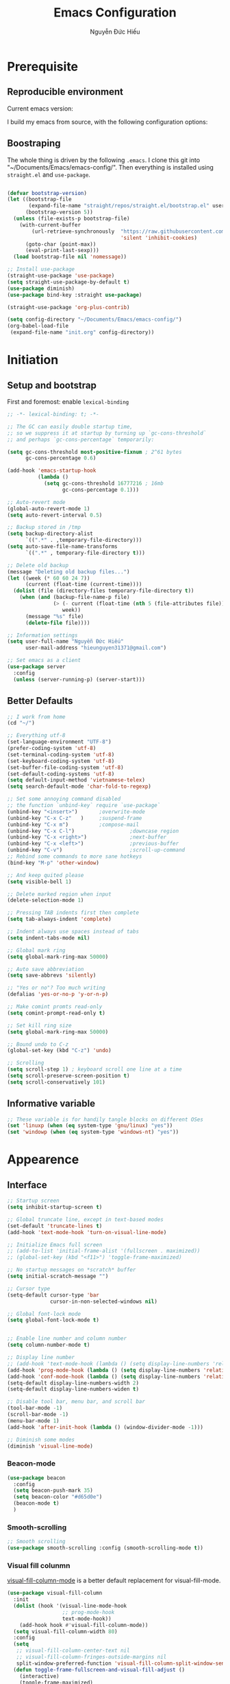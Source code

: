 #+title: Emacs Configuration
#+author: Nguyễn Đức Hiếu
#+startup: content
#+options: num:3 ^:nil toc:nil
#+latex_class: koma-article
#+latex_class_options: [a4paper, 11pt] 
#+latex_header: \usepackage[utf8]{vietnam}

* Prerequisite
** Reproducible environment

Current emacs version:

#+begin_src emacs-lisp :exports output :tangle no
  (emacs-version)
#+end_src

#+results:
: GNU Emacs 27.0.90 (build 1, x86_64-pc-linux-gnu, GTK+ Version 2.24.32)
:  of 2020-05-19

I build my emacs from source, with the following configuration options:

#+begin_src emacs-lisp :exports output :tangle no
  system-configuration-options
#+end_src

#+results:
: --with-modules --with-json --with-mailutils

** Boostraping
The whole thing is driven by the following =.emacs=. I clone this git into "~/Documents/Emacs/emacs-config/". Then everything is installed using =straight.el= and =use-package=.
 
#+begin_src emacs-lisp :tangle no

  (defvar bootstrap-version)
  (let ((bootstrap-file
         (expand-file-name "straight/repos/straight.el/bootstrap.el" user-emacs-directory))
        (bootstrap-version 5))
    (unless (file-exists-p bootstrap-file)
      (with-current-buffer
          (url-retrieve-synchronously  "https://raw.githubusercontent.com/raxod502/straight.el/develop/install.el"
                                       'silent 'inhibit-cookies)
        (goto-char (point-max))
        (eval-print-last-sexp)))
    (load bootstrap-file nil 'nomessage))

  ;; Install use-package
  (straight-use-package 'use-package)
  (setq straight-use-package-by-default t)
  (use-package diminish)
  (use-package bind-key :straight use-package) 

  (straight-use-package 'org-plus-contrib)

  (setq config-directory "~/Documents/Emacs/emacs-config/")
  (org-babel-load-file
   (expand-file-name "init.org" config-directory))		   

#+end_src

* Initiation

** Setup and bootstrap
First and foremost: enable =lexical-binding=
#+begin_src emacs-lisp
  ;; -*- lexical-binding: t; -*-
#+end_src

#+begin_src emacs-lisp
  ;; The GC can easily double startup time,
  ;; so we suppress it at startup by turning up `gc-cons-threshold`
  ;; and perhaps `gc-cons-percentage` temporarily:

  (setq gc-cons-threshold most-positive-fixnum ; 2^61 bytes
        gc-cons-percentage 0.6)

  (add-hook 'emacs-startup-hook
            (lambda ()
              (setq gc-cons-threshold 16777216 ; 16mb
                    gc-cons-percentage 0.1)))

  ;; Auto-revert mode
  (global-auto-revert-mode 1)
  (setq auto-revert-interval 0.5)

  ;; Backup stored in /tmp
  (setq backup-directory-alist
        `((".*" . ,temporary-file-directory)))
  (setq auto-save-file-name-transforms
        `((".*" , temporary-file-directory t)))

  ;; Delete old backup
  (message "Deleting old backup files...")
  (let ((week (* 60 60 24 7))
        (current (float-time (current-time))))
    (dolist (file (directory-files temporary-file-directory t))
      (when (and (backup-file-name-p file)
                 (> (- current (float-time (nth 5 (file-attributes file))))
                    week))
        (message "%s" file)
        (delete-file file))))

  ;; Information settings
  (setq user-full-name "Nguyễn Đức Hiếu"
        user-mail-address "hieunguyen31371@gmail.com")

  ;; Set emacs as a client
  (use-package server
    :config
    (unless (server-running-p) (server-start)))
#+end_src

** Better Defaults

#+begin_src emacs-lisp
  ;; I work from home
  (cd "~/")

  ;; Everything utf-8
  (set-language-environment "UTF-8")
  (prefer-coding-system 'utf-8)
  (set-terminal-coding-system 'utf-8)
  (set-keyboard-coding-system 'utf-8)
  (set-buffer-file-coding-system 'utf-8)
  (set-default-coding-systems 'utf-8)
  (setq default-input-method 'vietnamese-telex)
  (setq search-default-mode 'char-fold-to-regexp)

  ;; Set some annoying command disabled
  ;; the function `unbind-key` require `use-package`
  (unbind-key "<insert>") 		;overwrite-mode
  (unbind-key "C-x C-z"   )		;suspend-frame
  (unbind-key "C-x m")			;compose-mail
  (unbind-key "C-x C-l")                  ;downcase region
  (unbind-key "C-x <right>")              ;next-buffer
  (unbind-key "C-x <left>")               ;previous-buffer
  (unbind-key "C-v")                      ;scroll-up-command
  ;; Rebind some commands to more sane hotkeys
  (bind-key "M-p" 'other-window)

  ;; And keep quited please
  (setq visible-bell 1)

  ;; Delete marked region when input
  (delete-selection-mode 1)

  ;; Pressing TAB indents first then complete
  (setq tab-always-indent 'complete)

  ;; Indent always use spaces instead of tabs
  (setq indent-tabs-mode nil)

  ;; Global mark ring
  (setq global-mark-ring-max 50000)

  ;; Auto save abbreviation
  (setq save-abbrevs 'silently)

  ;; "Yes or no"? Too much writing
  (defalias 'yes-or-no-p 'y-or-n-p)

  ;; Make comint promts read-only
  (setq comint-prompt-read-only t)

  ;; Set kill ring size
  (setq global-mark-ring-max 50000)

  ;; Bound undo to C-z
  (global-set-key (kbd "C-z") 'undo)

  ;; Scrolling
  (setq scroll-step 1) ; keyboard scroll one line at a time
  (setq scroll-preserve-screen-position t)
  (setq scroll-conservatively 101)

#+end_src

** Informative variable

#+begin_src emacs-lisp
  ;; These variable is for handily tangle blocks on different OSes
  (set 'linuxp (when (eq system-type 'gnu/linux) "yes"))
  (set 'windowp (when (eq system-type 'windows-nt) "yes"))
#+end_src
* Appearence
** Interface

#+begin_src emacs-lisp
  ;; Startup screen
  (setq inhibit-startup-screen t)

  ;; Global truncate line, except in text-based modes
  (set-default 'truncate-lines t)
  (add-hook 'text-mode-hook 'turn-on-visual-line-mode)

  ;; Initialize Emacs full screen 
  ;; (add-to-list 'initial-frame-alist '(fullscreen . maximized))
  ;; (global-set-key (kbd "<f11>") 'toggle-frame-maximized)

  ;; No startup messages on *scratch* buffer
  (setq initial-scratch-message "")

  ;; Cursor type
  (setq-default cursor-type 'bar
                cursor-in-non-selected-windows nil)

  ;; Global font-lock mode
  (setq global-font-lock-mode t)


  ;; Enable line number and column number
  (setq column-number-mode t)

  ;; Display line number
  ;; (add-hook 'text-mode-hook (lambda () (setq display-line-numbers 'relative)))
  (add-hook 'prog-mode-hook (lambda () (setq display-line-numbers 'relative)))
  (add-hook 'conf-mode-hook (lambda () (setq display-line-numbers 'relative)))
  (setq-default display-line-numbers-width 2)
  (setq-default display-line-numbers-widen t)

  ;; Disable tool bar, menu bar, and scroll bar
  (tool-bar-mode -1)
  (scroll-bar-mode -1)
  (menu-bar-mode 1)
  (add-hook 'after-init-hook (lambda () (window-divider-mode -1)))

  ;; Diminish some modes
  (diminish 'visual-line-mode)
#+end_src

*** Beacon-mode

#+begin_src emacs-lisp
  (use-package beacon
    :config
    (setq beacon-push-mark 35)
    (setq beacon-color "#d65d0e")
    (beacon-mode t)
    )
#+end_src

*** Smooth-scrolling

#+begin_src emacs-lisp :tangle no
  ;; Smooth scrolling
  (use-package smooth-scrolling :config (smooth-scrolling-mode t))
#+end_src

*** Visual fill colunmn
    
[[https://github.com/joostkremers/visual-fill-column][visual-fill-column-mode]] is a better default replacement for visual-fill-mode.

#+begin_src emacs-lisp
  (use-package visual-fill-column
    :init
    (dolist (hook '(visual-line-mode-hook
                    ;; prog-mode-hook
                    text-mode-hook))
      (add-hook hook #'visual-fill-column-mode))
    (setq visual-fill-column-width 80)
    :config
    (setq
     ;; visual-fill-column-center-text nil
     ;; visual-fill-column-fringes-outside-margins nil
     split-window-preferred-function 'visual-fill-column-split-window-sensibly)
    (defun toggle-frame-fullscreen-and-visual-fill-adjust ()
      (interactive)
      (toggle-frame-maximized)
      (run-with-timer 0.1 nil 'visual-fill-column--adjust-window))
    :bind
    ("<f11>" . toggle-frame-fullscreen-and-visual-fill-adjust))
#+end_src

** Aesthetics
*** Faces
#+begin_src emacs-lisp
  ;; Default font
  (when (member "Iosevka" (font-family-list))
    (set-frame-font "Iosevka 11" nil t))
  (when (member "Source Han Sans" (font-family-list))
    (set-fontset-font t 'han (font-spec :name "Source Han Sans")))

  (set-face-attribute 'variable-pitch nil
                      :font "Iosevka Aile")
  (set-face-attribute 'fixed-pitch nil
                      :font "Iosevka")

  (use-package gruvbox-theme
    :config
    (load-theme 'gruvbox-dark-medium t)
    (set-face-attribute 'secondary-selection nil
                        :weight 'bold :background "#1d2021"))

  (use-package rainbow-delimiters
    :config
    (add-hook 'prog-mode-hook 'rainbow-delimiters-mode))
#+end_src

*** Mode-line

#+begin_src emacs-lisp
  (use-package spaceline-config
    :straight (spaceline :host github :repo "TheBB/spaceline" :branch "master")
    :config
    (setq spaceline-workspace-numbers-unicode t)
    (spaceline-toggle-minor-modes-off)
    (spaceline-toggle-column-on)  
    (spaceline-emacs-theme)
    (spaceline-helm-mode 1))
#+end_src

* Hydra and self-defined commands
** My commands
#+begin_src emacs-lisp
  ;; Rename file and buffer
  ;; source: http://steve.yegge.googlepages.com/my-dot-emacs-file
  (defun hieu/rename-file-and-buffer (new-name)
    "Renames both current buffer and file it's visiting to NEW-NAME."
    (interactive "sNew name: ")
    (let ((name (buffer-name))
          (filename (buffer-file-name)))
      (if (not filename)
          (message "Buffer '%s' is not visiting a file!" name)
        (if (get-buffer new-name)
            (message "A buffer named '%s' already exists!" new-name)
          (progn
            (rename-file filename new-name 1)
            (rename-buffer new-name)
            (set-visited-file-name new-name)
            (set-buffer-modified-p nil))))))

  ;; Eval and replace lisp expression
  (defun hieu/fc-eval-and-replace ()
    "Replace the preceding sexp with its value."
    (interactive)
    (backward-kill-sexp)
    (prin1 (eval (read (current-kill 0)))
           (current-buffer)))

  (bind-key "C-c e" 'hieu/fc-eval-and-replace)

  ;; Move line/region up/down
  (defun hieu/move-text-internal (arg)
    (cond
     ((and mark-active transient-mark-mode)
      (if (> (point) (mark))
          (exchange-point-and-mark))
      (let ((column (current-column))
            (text (delete-and-extract-region (point) (mark))))
        (forward-line arg)
        (move-to-column column t)
        (set-mark (point))
        (insert text)
        (exchange-point-and-mark)
        (setq deactivate-mark nil)))
     (t
      (beginning-of-line)
      (when (or (> arg 0) (not (bobp)))
        (forward-line)
        (when (or (< arg 0) (not (eobp)))
          (transpose-lines arg))
        (forward-line -1)))))

  (defun hieu/move-text-down (arg)
    "Move region (transient-mark-mode active) or current line
  arg lines down."
    (interactive "*p")
    (hieu/move-text-internal arg))

  (defun hieu/move-text-up (arg)
    "Move region (transient-mark-mode active) or current line
  arg lines up."
    (interactive "*p")
    (hieu/move-text-internal (- arg)))

  (bind-key "M-<up>" 'hieu/move-text-up)
  (bind-key "M-<down>" 'hieu/move-text-down)

  ;; Open the gnome terminal
  (defun hieu/open-gnome-terminal ()
    "Open an instance of gnome-terminal on Ubuntu machine"
    (interactive)
    (shell-command "gnome-terminal"))

  (bind-key "<f10>" 'hieu/open-gnome-terminal)

  ;; Insert current date (and time)
  (defun hieu/insert-current-date () (interactive)
         (insert (shell-command-to-string "bash -c 'echo -n $(date +%Y-%m-%d)'")))

  (defun hieu/insert-current-time () (interactive)
         (insert (shell-command-to-string "bash -c 'echo -n $(date +%H:%M)'")))

  (bind-key "C-x M-d" 'hieu/insert-current-date)
  (bind-key "C-x M-t" 'hieu/insert-current-time)


  ;; Replace Org keywords to lowercase, in consistent with Org-mode 9.2
  ;; https://scripter.co/org-keywords-lower-case/
  (defun hieu/lower-case-org-keywords ()
    "Lower case Org keywords and block identifiers.

  Example: \"#+TITLE\" -> \"#+title\"
           \"#+BEGIN_EXAMPLE\" -> \"#+begin_example\"

  Inspiration:
  https://code.orgmode.org/bzg/org-mode/commit/13424336a6f30c50952d291e7a82906c1210daf0."
    (interactive)
    (save-excursion
      (goto-char (point-min))
      (let ((case-fold-search nil)
            (count 0))
        ;; Match examples: "#+FOO bar", "#+FOO:", "=#+FOO=", "~#+FOO~",
        ;;                 "‘#+FOO’", "“#+FOO”", ",#+FOO bar",
        ;;                 "#+FOO_bar<eol>", "#+FOO<eol>".
        (while (re-search-forward "\\(?1:#\\+[A-Z_]+\\(?:_[[:alpha:]]+\\)*\\)\\(?:[ :=~’”]\\|$\\)" nil :noerror)
          (setq count (1+ count))
          (replace-match (downcase (match-string-no-properties 1)) :fixedcase nil nil 1))
        (message "Lower-cased %d matches" count))))
#+end_src

** My hydras
#+begin_src emacs-lisp
  (use-package hydra)

  (defhydra hydra-straight-helper (:hint nil)
    "
    _c_heck all       |_f_etch all     |_m_erge all      |_n_ormalize all   |p_u_sh all
    _C_heck package   |_F_etch package |_M_erge package  |_N_ormlize package|p_U_sh package
    ----------------^^+--------------^^+---------------^^+----------------^^+------------||_q_uit||
    _r_ebuild all     |_p_ull all      |_v_ersions freeze|_w_atcher start   |_g_et recipe
    _R_ebuild package |_P_ull package  |_V_ersions thaw  |_W_atcher quit    |prun_e_ build"
    ("c" straight-check-all)
    ("C" straight-check-package)
    ("r" straight-rebuild-all)
    ("R" straight-rebuild-package)
    ("f" straight-fetch-all)
    ("F" straight-fetch-package)
    ("p" straight-pull-all)
    ("P" straight-pull-package)
    ("m" straight-merge-all)
    ("M" straight-merge-package)
    ("n" straight-normalize-all)
    ("N" straight-normalize-package)
    ("u" straight-push-all)
    ("U" straight-push-package)
    ("v" straight-freeze-versions)
    ("V" straight-thaw-versions)
    ("w" straight-watcher-start)
    ("W" straight-watcher-quit)
    ("g" straight-get-recipe)
    ("e" straight-prune-build)
    ("q" nil))

#+end_src

* Editing
Various packages that helps with editing
** Incremental completion with =helm=
Helm can be opened in a separate frame. In Gnome, I can press ~S-<direction>~ to move this window around.

#+begin_src emacs-lisp
  (use-package helm-config
    :straight helm
    :init
    (helm-mode 1)
    :config
    (setq
     ;; Open helm in a seperate frame
     helm-display-function                 'helm-display-buffer-in-own-frame
     helm-display-buffer-reuse-frame       t
     helm-use-undecorated-frame-option     t
     helm-display-buffer-width             80     ;; move to end or beginning of source when reaching top or bottom of source	.	
     helm-move-to-line-cycle-in-source     t
     ;; Inherit input method
     helm-inherit-input-method             nil
     ;; Others
     helm-M-x-fuzzy-match                  t
     helm-ff-skip-boring-files             t
     helm-ff-file-name-history-use-recentf t)

    ;; The default "C-x c" is quite close to "C-x C-c", which quits Emacs.
    ;; Changed to "C-c h". Note: We must set "C-c h" globally, because we
    ;; cannot change `helm-command-prefix-key' once `helm-config' is loaded.
    (global-unset-key (kbd "C-x c"))

    :bind (("C-c h" . helm-command-prefix)
           ("C-x b" . helm-mini)
           ("M-x" . helm-M-x)
           ("C-x C-f" . helm-find-files)
           ("M-y" . helm-show-kill-ring)
           :map helm-map
           ("<tab>" . helm-execute-persistent-action) ; rebind tab to run persistent action
           ("C-i" . helm-execute-persistent-action)   ; make TAB work in terminal
           ("M-x" . helm-select-action)              ; list actions using C-z
           :map helm-command-map
           ("o" . helm-occur)))

#+end_SRC

*** Helm-company

#+begin_src emacs-lisp
  ;; Use "C-:" to switch to Helm interface during company-ing
  (use-package helm-company
    :after company
    :bind (:map company-mode-map
                (("C-:" . helm-company))
                :map company-active-map
                (("C-:" . helm-company))))

#+end_src

*** Swiper-helm

#+begin_src emacs-lisp :tangle linuxp
  (use-package swiper-helm
    :config
    (setq swiper-helm-display-function 'helm-default-display-buffer)
    :bind ("C-s" . swiper-helm))
#+end_src
** company
Company is a completion mechanism that is very flexible 

#+begin_src emacs-lisp
  (use-package company
    :init
    ;; Activate globally
    (add-hook 'after-init-hook 'global-company-mode)
    ;; Press <F1> to show the documentation buffer and press C-<F1> to jump to it
    (defun my/company-show-doc-buffer ()
      "Temporarily show the documentation buffer for the selection."
      (interactive)
      (let* ((selected (nth company-selection company-candidates))
             (doc-buffer (or (company-call-backend 'doc-buffer selected)
                             (error "No documentation available"))))
        (with-current-buffer doc-buffer
          (goto-char (point-min)))
        (display-buffer doc-buffer t)))  

    :config
    ;; Some useful configs
    (setq company-selection-wrap-around t
          company-tooltip-align-annotations t
          company-tooltip-limit 10
          company-idle-delay 0.5)
    ;; Add yasnippet support for all company backends
    ;; https://github.com/syl20bnr/spacemacs/pull/179
    (defvar company-mode/enable-yas t "Enable yasnippet for all backends.")
    (defun company-mode/backend-with-yas (backend)
      (if (or (not company-mode/enable-yas) (and (listp backend)    (member 'company-yasnippet backend)))
          backend
        (append (if (consp backend) backend (list backend))
                '(:with company-yasnippet))))
    (setq company-backends (mapcar #'company-mode/backend-with-yas company-backends))
    :bind 
    (:map company-active-map
          ("C-<f1>" . my/company-show-doc-buffer)
          ("C-n" . company-select-next)
          ("C-p" . company-select-previous)
          ))
#+end_src

** yasnippets

#+begin_src emacs-lisp
  ;; Enable Yasnippets
  (use-package yasnippet
    :init
    ;; It will test whether it can expand, if yes, change cursor color}
    (defun yasnippet-can-fire-p (&optional field)
      (interactive)
      (setq yas--condition-cache-timestamp (current-time))
      (let (templates-and-pos)
        (unless (and yas-expand-only-for-last-commands
                     (not (member last-command yas-expand-only-for-last-commands)))
          (setq templates-and-pos (if field
                                      (save-restriction
                                        (narrow-to-region (yas--field-start field)
                                                          (yas--field-end field))
                                        (yas--templates-for-key-at-point))
                                    (yas--templates-for-key-at-point))))

        (set-cursor-color (if (and templates-and-pos (first templates-and-pos)) 
                              "#d65d0e" (face-attribute 'default :foreground)))))
    (add-hook 'post-command-hook 'yasnippet-can-fire-p)  
    (yas-global-mode 1)
    :config
    (setq yas-fallback-behavior 'call-other-command)

    (setq yas-snippet-dirs-custom (format "%s/%s" config-directory "Snippets/"))
    (add-to-list' yas-snippet-dirs 'yas-snippet-dirs-custom)
    (yas-reload-all)

    :bind*  (("<C-tab>" . yas-insert-snippet)
             :map yas-minor-mode-map
             ("`" . yas-expand-from-trigger-key)))
#+end_src

** smartparens

#+begin_src emacs-lisp
  (use-package smartparens-config
    :straight smartparens
    :hook (((text-mode prog-mode comint-mode) . smartparens-mode)
           (smartparens-mode . show-smartparens-mode))
    :config
    ;; Define a hydra
    (defhydra hydra-smartparens (:idle 1 :hint nil)
      "
  Sexps (quit with _q_)

  ^Nav^            ^Barf/Slurp^          ^Depth^
  ^---^------------^----------^----------^-----^-----------------------
  _f_: forward     _s_:  slurp forward   _R_:      splice
  _b_: backward    _S_:  barf forward    _r_:      raise
  _a_: begin       _d_:  slurp backward  _<up>_:   raise backward
  _e_: end         _D_:  barf backward   _<down>_: raise forward
  _m_: mark

  ^Kill^           ^Misc^                       ^Wrap^
  ^----^-----------^----^-----------------------^----^------------------
  _w_: copy        _j_: join                    _(_: wrap with ( )
  _k_: kill        _s_: split                   _{_: wrap with { }
  ^^               _t_: transpose               _'_: wrap with ' '
  ^^               _c_: convolute               _\"_: wrap with \" \"
  ^^               _i_: indent defun"
      ("q" nil)
      ;; Wrapping
      ("(" (lambda (a) (interactive "P") (sp-wrap-with-pair "(")))
      ("{" (lambda (a) (interactive "P") (sp-wrap-with-pair "{")))
      ("'" (lambda (a) (interactive "P") (sp-wrap-with-pair "'")))
      ("\"" (lambda (a) (interactive "P") (sp-wrap-with-pair "\"")))
      ;; Navigation
      ("f" sp-beginning-of-next-sexp)
      ("b" sp-beginning-of-previous-sexp)
      ("a" sp-beginning-of-sexp)
      ("e" sp-end-of-sexp)
      ("m" sp-mark-sexp)
      ;; Kill/copy
      ("w" sp-copy-sexp :exit t)
      ("k" sp-kill-sexp :exit t)
      ;; Misc
      ("t" sp-transpose-sexp)
      ("j" sp-join-sexp)
      ("c" sp-convolute-sexp)
      ("i" sp-indent-defun)
      ;; Depth changing
      ("R" sp-splice-sexp)
      ("r" sp-splice-sexp-killing-around)
      ("<up>" sp-splice-sexp-killing-backward)
      ("<down>" sp-splice-sexp-killing-forward)
      ;; Barfing/slurping
      ("s" sp-forward-slurp-sexp)
      ("S" sp-forward-barf-sexp)
      ("D" sp-backward-barf-sexp)
      ("d" sp-backward-slurp-sexp))
    :bind (("M-<backspace>" . sp-unwrap-sexp)
           ("C-c s" . hydra-smartparens/body)))

  (use-package smartparens-org
    :straight smartparens
    :after org)
#+end_src

** multiple-cursor

#+begin_src emacs-lisp
  ;; Multi-cursor
  (use-package multiple-cursors
    :init
    ;; In case commands behavior is messy with multiple-cursors,
    ;; check your ~/.emacs.d/.mc-lists.el
    (defun mc/check-command-behavior ()
      "Open ~/.emacs.d/.mc-lists.el. 
  So you can fix the list for run-once and run-for-all multiple-cursors commands."
      (interactive)
      (find-file "~/.emacs.d/.mc-lists.el"))  
    :config
    (defhydra hydra-multiple-cursors (:columns 3 :idle 1.0)
      "Multiple cursors"
      ("l" mc/edit-lines "Edit lines in region" :exit t)
      ("b" mc/edit-beginnings-of-lines "Edit beginnings of lines in region" :exit t)
      ("e" mc/edit-ends-of-lines "Edit ends of lines in region" :exit t)
      ("a" mc/mark-all-like-this "Mark all like this" :exit t)
      ("S" mc/mark-all-symbols-like-this "Mark all symbols likes this" :exit t)
      ("w" mc/mark-all-words-like-this "Mark all words like this" :exit t)
      ("r" mc/mark-all-in-region "Mark all in region" :exit t)
      ("R" mc/mark-all-in-region-regexp "Mark all in region (regexp)" :exit t)
      ("i" (lambda (n) 
             (interactive "nInsert initial number: ") 
             (mc/insert-numbers n)) 
       "Insert numbers")
      ("s" mc/sort-regions "Sort regions")
      ("v" mc/reverse-regions "Reverse order")
      ("d" mc/mark-all-dwim "Mark all dwim")
      ("n" mc/mark-next-like-this "Mark next like this")
      ("N" mc/skip-to-next-like-this "Skip to next like this")
      ("M-n" mc/unmark-next-like-this "Unmark next like this")
      ("p" mc/mark-previous-like-this "Mark previous like this")
      ("P" mc/skip-to-previous-like-this "Skip to previous like this")
      ("M-p" mc/unmark-previous-like-this "Unmark previous like this")
      ("q" nil "Quit" :exit t))
    :bind
    ("C-c m" . hydra-multiple-cursors/body))
#+end_src

** electric-operator
[[https://github.com/davidshepherd7/electric-operator][Electric Operator]] is an emacs minor-mode to automatically add spacing around operators.
#+begin_src emacs-lisp 
  (use-package electric-operator
    :config
    (setq electric-operator-R-named-argument-style 'spaced)
    (add-hook 'ess-mode-hook #'electric-operator-mode)
    (add-hook 'python-mode-hook #'electric-operator-mode)

    (electric-operator-add-rules-for-mode 'ess-r-mode
                                          (cons ":=" " := ")))
#+end_src

** auto-highlight-symbol

#+begin_src emacs-lisp
  (use-package auto-highlight-symbol
    :init (add-hook 'prog-mode-hook 'auto-highlight-symbol-mode)
    :config
    (setq ahs-idle-interval 1.0
          ahs-default-range 'ahs-range-whole-buffer
          ahs-inhibit-face-list '(font-lock-comment-delimiter-face
                                  font-lock-comment-face
                                  font-lock-doc-face))
    (unbind-key "M--" auto-highlight-symbol-mode-map))
#+end_src

** expand-region

#+begin_src emacs-lisp
  (use-package expand-region :bind ("M-." . er/expand-region))
#+end_src

** eyebrowse

#+begin_src emacs-lisp
  (use-package eyebrowse
    :config
    (setq eyebrowse-new-workspace t)
    (eyebrowse-mode 1)
    ;; define hydra
    (defhydra hydra-eyebrowse (:hint nil :color red)
      "
  Window Manager
  _0_ to _9_, _s_: Switch     _<left>_: Previous      _<right>_: Next
  _c_: Create             _C_: Close              _r_: Rename"
      ("q" nil :color blue)
      ("0" eyebrowse-switch-to-window-config-0)
      ("1" eyebrowse-switch-to-window-config-1)
      ("2" eyebrowse-switch-to-window-config-2)
      ("3" eyebrowse-switch-to-window-config-3)
      ("4" eyebrowse-switch-to-window-config-4)
      ("5" eyebrowse-switch-to-window-config-5)
      ("6" eyebrowse-switch-to-window-config-6)
      ("7" eyebrowse-switch-to-window-config-7)
      ("8" eyebrowse-switch-to-window-config-8)
      ("9" eyebrowse-switch-to-window-config-9)
      ("r" eyebrowse-rename-window-config :exit t)
      ("c" eyebrowse-create-window-config :exit t)
      ("s" eyebrowse-switch-to-window-config :exit t)
      ("C" eyebrowse-close-window-config :exit t)
      ("<left>" eyebrowse-prev-window-config)
      ("<right>" eyebrowse-next-window-config)
      )
    :bind* ("C-c C-w" . hydra-eyebrowse/body))
#+end_src

* Notetaking with =org-mode=
** Org-mode
Org mode is for keeping notes, maintaining TODO lists, planning projects, and authoring documents with a fast and effective plain-text system.
See [[http://orgmode.org/][here]].
*** Setting up
    
#+begin_src emacs-lisp
  ;; org has quite some spurious commands
  (unbind-key "C-c C-z" org-mode-map)	;org-add-note

  ;; org-indent-mode looks better
  (add-hook 'org-mode-hook 'org-indent-mode)

  ;; Enable shift selection
  (setq org-support-shift-select t)

  ;; Fontification
  (set-face-attribute 'org-document-title nil :height 150)
  (set-face-attribute 'org-level-1 nil :weight 'bold)
  (set-face-attribute 'org-level-2 nil :weight 'bold)
  (set-face-attribute 'org-block nil :background
                      (color-lighten-name
                       (face-attribute 'default :background) 2))
  ;; Highlight temporal notes in texts with ~...~
  (add-to-list 'org-emphasis-alist
               '("~" (:foreground "#d65d0e" :background "#1d2021")
                 ))

  ;; Highlight latex stuffs
  (setq org-highlight-latex-and-related '(latex script entities))

  ;; Variable pitch
  (add-hook 'org-mode-hook
            '(lambda ()
               (variable-pitch-mode 1)))

  (mapc (lambda (face)
          (set-face-attribute face nil :inherit 'fixed-pitch))
        (list 'org-code
              'org-link 
              'org-block
              'org-table
              'org-block-begin-line
              'org-block-end-line
              'org-meta-line
              'org-document-info-keyword
              'org-latex-and-related))


  ;; ORG LATEX PREVIEW
  (setq org-startup-with-latex-preview t
        ;; Make latex preview with "C-c C-x C-l" slightly bigger
        org-format-latex-options
        (plist-put org-format-latex-options :scale 1.8)
        ;; Cache the preview images elsewhere
        org-preview-latex-image-directory "~/.cache/ltximg/")

  ;; Auto expand preview latex images when cursor is on it
  (use-package org-fragtog
    :config (add-hook 'org-mode-hook 'org-fragtog-mode))

  ;; org-open-file use Evince if possible
  (add-to-list 'org-file-apps '("\\.pdf\\'" . "evince %s"))
#+end_src

=org-tempo=: quickly insert templates with =<trigger TAB=. It used to be defaults befor Org 9.2

#+begin_src emacs-lisp
  (use-package org-tempo :straight org)
#+end_src

*** Org-exports

#+begin_src emacs-lisp
  (use-package ox-latex
    :straight org
    :config
    ;; Highlight code blocks in org-latex-export-to-pdf
    ;; Minted options can be found in:
    ;; http://mirror.kku.ac.th/CTAN/macros/latex/contrib/minted/minted.pdf
    (setq org-latex-listings 'minted
          org-latex-packages-alist '(("" "minted"))
          org-latex-minted-options '(
                                     ;; ("breaklines" "true")
                                     ;; ("breakanywhere" "true")
                                     ;; ("mathescape")
                                     ;; ("linenos" "true")
                                     ;; ("firstnumber" "last")
                                     ;; ("frame" "lines")
                                     ("fontsize" "\\footnotesize")
                                     ("bgcolor" "yellow!5")
                                     ;; ("framesep" "2mm")
                                     )
          org-latex-pdf-process
          '("latexmk -pdflatex='%latex -shell-escape -bibtex -interaction nonstopmode' -pdf -output-directory=%o -f %f")
          )

    ;; Default packages
    (setq org-latex-default-packages-alist
          '(("AUTO" "inputenc" t
             ("pdflatex"))
            ("T1" "fontenc" t
             ("pdflatex"))
            ("" "fontspec" t
             ("xelatex"))
            ("" "graphicx" t)
            ("" "grffile" t)
            ;; Array, tabularx, booktabs are for tables
            ("" "array" nil)
            ("" "tabularx" nil)
            ("" "booktabs" nil)
            ("" "multirow" nil)
            ("" "siunitx" nil)
            ("" "wrapfig" nil)
            ("" "rotating" nil)
            ("normalem" "ulem" t)
            ("" "amsmath" t)
            ("" "textcomp" t)
            ("" "amssymb" t)
            ("" "capt-of" nil)
            ("dvipsnames" "xcolor" nil)
            ("colorlinks=true, linkcolor=Blue, citecolor=BrickRed, urlcolor=PineGreen" "hyperref" nil)
            ("" "indentfirst" nil))
          )

    ;; Writing latex in org-mode
    (add-hook 'org-mode-hook 'org-cdlatex-mode)

    ;; Add KOMA-scripts classes to org export
    (add-to-list 'org-latex-classes
                 '("koma-article" "\\documentclass{scrartcl}"
                   ("\\section{%s}" . "\\section*{%s}")
                   ("\\subsection{%s}" . "\\subsection*{%s}")
                   ("\\subsubsection{%s}" . "\\subsubsection*{%s}")
                   ("\\paragraph{%s}" . "\\paragraph*{%s}")
                   ("\\subparagraph{%s}" . "\\subparagraph*{%s}")))

    (add-to-list 'org-latex-classes
                 '("koma-report" "\\documentclass{scrreprt}"
                   ("\\part{%s}" . "\\part*{%s}")
                   ("\\chapter{%s}" . "\\chapter*{%s}")
                   ("\\section{%s}" . "\\section*{%s}")
                   ("\\subsection{%s}" . "\\subsection*{%s}")
                   ("\\subsubsection{%s}" . "\\subsubsection*{%s}")))

    (add-to-list 'org-latex-classes
                 '("koma-book" "\\documentclass[11pt]{scrbook}"
                   ("\\part{%s}" . "\\part*{%s}")
                   ("\\chapter{%s}" . "\\chapter*{%s}")
                   ("\\section{%s}" . "\\section*{%s}")
                   ("\\subsection{%s}" . "\\subsection*{%s}")
                   ("\\subsubsection{%s}" . "\\subsubsection*{%s}")))
    )
#+end_src

I am also implementing =ox-hugo=

#+begin_src emacs-lisp :tangle linuxp
  (use-package ox-hugo
    :after ox)

  ;; This may breaks things
  (use-package org-ref-ox-hugo
    :ensure org-ref
    :straight (:host github :repo "jethrokuan/org-ref-ox-hugo"))

  (add-to-list 'org-ref-formatted-citation-formats
               '("md"
                 ("article" . "${author} (${year}), *${title}*, ${journal}, *${volume}(${number})*, ${pages}. ${doi}")
                 ("inproceedings" . "${author} (${year}), *${title}*, In ${editor}, ${booktitle} (pp. ${pages}). ${address}: ${publisher}.")
                 ("book" . "${author} (${year}), *${title}*, ${address}: ${publisher}.")
                 ("phdthesis" . "${author} (${year}), *${title}* (Doctoral dissertation). ${school}, ${address}.")
                 ("inbook" . "${author} (${year}), *${title}*, In ${editor} (Eds.), ${booktitle} (pp. ${pages}). ${address}: ${publisher}.")
                 ("incollection" . "${author} (${year}), *${title}*, In ${editor} (Eds.), ${booktitle} (pp. ${pages}). ${address}: ${publisher}.")
                 ("proceedings" . "${editor} (Eds.), _${booktitle}_ (${year}). ${address}: ${publisher}.")
                 ("unpublished" . "${author} (${year}), *${title}*. Unpublished manuscript.")
                 ("misc" . "${author} (${year}). *${title}*. Retrieved from [${howpublished}](${howpublished}). ${note}.")
                 (nil . "${author} (${year}), *${title}*.")))

#+end_src

*** Org-agenda

#+begin_src emacs-lisp
  (use-package org-agenda
    :straight org
    :config
    (setq org-agenda-files '("~/Dropbox/Notes/Agenda")
          org-default-notes-file "~/Dropbox/Notes/Agenda/inbox.org"
          org-columns-default-format-for-agenda
          "%60ITEM(Task) %10Effort(Estimate){:} %CLOCKSUM")
    :init
    (defun hieu/open-agenda()
      (interactive)
      (org-agenda nil "n")
      (delete-other-windows))
    :bind ("<f1>" . org-agenda)
    ;; :hook (after-init . hieu/open-agenda)
    )

  (use-package org-super-agenda
    :after org-agenda
    :config
    (setq org-super-agenda-groups
          '((:auto-outline-path t :time-grid t)))
    (org-super-agenda-mode))

  (use-package org-capture
    :straight org
    :bind
    ("C-c c" . org-capture))
#+end_src

*** Org-ref
#+begin_src emacs-lisp :tangle linuxp
  (use-package org-ref
    :config
    (setq 
     org-ref-default-bibliography	     '("~/Dropbox/Notes/Research/papers.bib")
     org-ref-pdf-directory             "~/Dropbox/Notes/Papers/"
     bibtex-dialect                    'biblatex
     bibtex-completion-notes-extension "_notes.org"
     bibtex-completion-notes-path      "~/Dropbox/Notes/Roam/"
     bibtex-completion-bibliography    "~/Dropbox/Notes/Research/papers.bib"
     bibtex-completion-library-path    "~/Dropbox/Notes/Papers/"
     ;; Optimize for 80 character frame display
     bibtex-completion-display-formats
     '((t . "${title:46} ${author:20} ${year:4} ${=type=:3}${=has-pdf=:1}${=has-note=:1}"))
     bibtex-completion-notes-template-multiple-files
     "#+title: ${author-or-editor} (${year}): ${title}
  ,#+roam_key: cite:${=key=}
  ,#+roam_tags: bibliography"
     bibtex-completion-pdf-symbol ""
     bibtex-completion-notes-symbol ""
     ;; Open pdf in external tool instead of in Emacs
     bibtex-completion-pdf-open-function
     (lambda (fpath)
       (call-process "evince" nil 0 nil fpath)))
    :bind ("C-c ]" . helm-bibtex))
#+end_src

*** Org-journal

#+begin_src emacs-lisp
  (use-package org-journal
    :straight (:host github :repo "bastibe/org-journal" :branch "master")
    :bind
    ("C-c n j" . org-journal-new-entry)
    :init
    (setq org-journal-date-prefix "* Daily Journal "
          org-journal-file-format "journal_%Y-%m-%d.org"
          org-journal-dir "~/Dropbox/Notes/Roam/"
          org-journal-file-header "#+title: %Y-%m-%d %a\n#+roam_tags: journal\n"
          org-journal-enable-agenda-integration t))
#+end_src

*** Org-roam

#+begin_src emacs-lisp
  (use-package org-roam
    :after org
    :straight (:host github :repo "jethrokuan/org-roam" :branch "master")
    :hook 
    (after-init . org-roam-mode)
    :config
    (setq org-roam-directory "~/Dropbox/Notes/Roam/")
    ;; Exclude roam files from helm
    (add-to-list 'helm-boring-buffer-regexp-list "^[0-9]\\{14\\}.+\\.org$")
    :bind (:map org-roam-mode-map
                (("C-c n l" . org-roam)
                 ("C-c n f" . org-roam-find-file)
                 ("C-c n g" . org-roam-graph)
                 ("C-c n b" . org-roam-switch-to-buffer)
                 ("C-c n r" . org-roam-find-ref)
                 ("C-c n d" . org-roam-find-directory))
                :map org-mode-map
                (("C-c n i" . org-roam-insert))))

  (use-package org-roam-protocol :straight org-roam)

  (use-package org-roam-graph
    :straight org-roam
    :init
    (setq org-roam-graph-executable	    (executable-find "neato")
          org-roam-graph-extra-config        '(("overlap" . "false")
                                               ("concentrate" . "true")
                                               ("bgcolor" . "lightblue"))
          org-roam-graph-edge-cites-extra-config
          '(("color" . "gray")
            ("style" . "dashed")
            ("sep" . "20"))
          org-roam-graph-shorten-titles      'wrap
          org-roam-graph-max-title-length    50
          org-roam-graph-exclude-matcher     '("journal")))

  (use-package org-roam-capture
    :straight org-roam
    :config
    (setq org-roam-capture-templates
          '(("d" "default" plain (function org-roam-capture--get-point)
             "%?"
             :file-name "%<%Y%m%d%H%M%S>-${slug}"
             :head "#+title: ${title}\n#+roam_alias:\n#+roam_tags:\n"
             :unnarrowed t))
          org-roam-capture-ref-templates
          '(("r" "ref" plain (function org-roam-capture--get-point)
             "#+roam_key: ${ref}\n%?"
             :file-name "%<%Y%m%d%H%M%S>_web_${slug}"
             :head "#+title: ${title}]\n#+roam_tags: website\n"
             :unnarrowed t))
          org-roam-dailies-capture-templates
          '(("d" "daily" plain (function org-roam-capture--get-point)
             ""
             :immediate-finish t
             :file-name "journal_%<%Y-%m-%d>"
             :head "#+title: %<%Y-%m-%d %a>\n#+roam_tags: journal\n"))
          ))

  (use-package company-org-roam
    :straight (:host github :repo "jethrokuan/company-org-roam")
    :config
    (push 'company-org-roam company-backends))
#+end_src

* Utilities
** projectile

#+begin_src emacs-lisp
  (use-package projectile
    :init
    (setq projectile-keymap-prefix (kbd "C-c C-p"))
    :config
    (projectile-mode)
    (setq projectile-completion-system 'helm)
    (setq projectile-mode-line '(:eval (format " 𝐏[%s]" (projectile-project-name)))))

  ;; Helm-projectile
  (use-package helm-projectile
    :config 
    (helm-projectile-on))
#+end_src

** magit
Magit is an interface to the version control system Git, implemented as an Emacs package. Magit aspires to be a complete Git porcelain. [[https://magit.vc/][See here]]

#+begin_src emacs-lisp 
  (use-package magit
    :bind
    ;; Set magit-status to F9
    ("<f9>" . magit-status)
    :config
    ;; Currently magit cause some error when auto revert mode is on
    (setq magit-auto-revert-mode nil))

  (use-package git-gutter
    :init
    (global-git-gutter-mode))

  (use-package git-gutter-fringe
    :after git-gutter)
#+end_src  

** Search
#+begin_src emacs-lisp :tangle linuxp
  (use-package rg :config (rg-enable-default-bindings))
#+end_src

** which-key
[[https://github.com/justbur/emacs-which-key][which-key]] is a minor mode for Emacs that displays the key bindings following your currently entered incomplete command (a prefix) in a popup.

#+begin_src emacs-lisp 
  (use-package which-key
    :diminish which-key-mode
    :config
    (which-key-mode 1))
#+end_src

** restart-emacs
#+begin_src emacs-lisp
  (use-package restart-emacs)
#+end_src
* Languages Modes
** ESS

#+begin_src emacs-lisp 
  (use-package ess-site
    :straight ess
    :config
    ;; Execute screen options after initialize process
    (add-hook 'ess-post-run-hook 'ess-execute-screen-options)

    ;; Disable IDO so helm is used instead
    (setq ess-use-ido nil)

    ;; We don’t want R evaluation to hang the editor, hence
    (setq ess-eval-visibly 'nowait)

    ;; Unbind ess-insert-assign (defaut value is "_")
    (setq ess-smart-S-assign-key nil))


  (use-package ess-r-mode
    :straight ess
    :config
    ;; Hot key C-S-m for pipe operator in ESS
    (defun pipe_R_operator ()
      "R - %>% operator or 'then' pipe operator"
      (interactive)
      (just-one-space 1)
      (insert "%>%")
      (just-one-space 1))

    ;; ESS syntax highlight  
    (setq ess-R-font-lock-keywords 
          '((ess-R-fl-keyword:keywords . t)
            (ess-R-fl-keyword:constants . t)
            (ess-R-fl-keyword:modifiers . t)
            (ess-R-fl-keyword:fun-defs . t)
            (ess-R-fl-keyword:assign-ops . t)
            (ess-fl-keyword:fun-calls . t)
            (ess-fl-keyword:numbers . t)
            (ess-fl-keyword:operators . t)
            (ess-fl-keyword:delimiters . t)
            (ess-fl-keyword:= . t)
            (ess-R-fl-keyword:F&T . t)
            (ess-R-fl-keyword:%op% . t)))

    (setq inferior-ess-r-font-lock-keywords 
          '((ess-S-fl-keyword:prompt . t)
            (ess-R-fl-keyword:messages . t)
            (ess-R-fl-keyword:modifiers . nil)
            (ess-R-fl-keyword:fun-defs . t)
            (ess-R-fl-keyword:keywords . nil)
            (ess-R-fl-keyword:assign-ops . t)
            (ess-R-fl-keyword:constants . t)
            (ess-fl-keyword:matrix-labels . t)
            (ess-fl-keyword:fun-calls . nil)
            (ess-fl-keyword:numbers . nil)
            (ess-fl-keyword:operators . nil)
            (ess-fl-keyword:delimiters . nil)
            (ess-fl-keyword:= . t)
            (ess-R-fl-keyword:F&T . nil)))

    :bind
    (:map ess-r-mode-map
          ("M--" . ess-insert-assign)
          ("C-S-m" . pipe_R_operator)
          :map
          inferior-ess-r-mode-map
          ("M--" . ess-insert-assign)
          ("C-S-m" . pipe_R_operator))
    )
#+end_src

** Python

#+begin_src emacs-lisp 
  (use-package python
    :mode ("\\.py\\'" . python-mode)
    :config
    (setq python-shell-interpreter "python3"))

  (use-package elpy
    :after python
    :init
    ;; Truncate long line in inferior mode
    (add-hook 'inferior-python-mode-hook (lambda () (setq truncate-lines t)))
    ;; Enable company
    (add-hook 'python-mode-hook 'company-mode)
    (add-hook 'inferior-python-mode-hook 'company-mode)
    ;; Enable highlight indentation
    (add-hook 'highlight-indentation-mode-hook 
              'highlight-indentation-current-column-mode)
    ;; Enable elpy
    (elpy-enable)
    :config
    ;; Do not enable elpy flymake for now
    (remove-hook 'elpy-modules 'elpy-module-flymake)
    (remove-hook 'elpy-modules 'elpy-module-highlight-indentation)

    ;; The old `elpy-use-ipython' is obseleted, see:
    ;; https://elpy.readthedocs.io/en/latest/ide.html#interpreter-setup
    ;; (setq python-shell-interpreter "ipython3"
    ;; python-shell-interpreter-args "-i --simple-prompt")

    (setq elpy-rpc-python-command "python3")

    ;; Completion backend
    (setq elpy-rpc-backend "rope")

    ;; Function: send block to elpy: bound to C-c C-c
    (defun forward-block (&optional n)
      (interactive "p")
      (let ((n (if (null n) 1 n)))
        (search-forward-regexp "\n[\t\n ]*\n+" nil "NOERROR" n)))

    (defun elpy-shell-send-current-block ()
      (interactive)
      (beginning-of-line)
      "Send current block to Python shell."
      (push-mark)
      (forward-block)
      (elpy-shell-send-region-or-buffer)
      (display-buffer (process-buffer (elpy-shell-get-or-create-process))
                      nil
                      'visible))

    ;; Font-lock
    (add-hook 'python-mode-hook
              '(lambda()
                 (font-lock-add-keywords
                  nil
                  '(("\\<\\([_A-Za-z0-9]*\\)(" 1
                     font-lock-function-name-face) ; highlight function names
                    ))))

    :bind (:map python-mode-map
                ("C-c <RET>" . elpy-shell-send-region-or-buffer)
                ("C-c C-c" . elpy-send-current-block)))

  (use-package pipenv
    :hook (python-mode . pipenv-mode))
#+end_src

** Julia

#+begin_src emacs-lisp
  (use-package julia-mode
    :magic ("%JL" . julia-mode)
    :init
    (setq inferior-julia-program-name 'julia)
    :config
    (define-key julia-mode-map (kbd "TAB") 'julia-latexsub-or-indent))

  (use-package julia-snail
    :after julia
    :ensure vterm
    :hook (julia-mode . julia-snail-mode))

#+end_src

** Jupyter Notebook

#+begin_src emacs-lisp
  (use-package jupyter)

  (use-package jupyter-org-extensions
    :straight jupyter
    :bind (:map jupyter-org-interaction-mode-map
                ("C-c h" . nil)
                ("C-c j" . jupyter-org-hydra/body)))

  (use-package ob-jupyter :straight jupyter)

  (setq org-babel-default-header-args:jupyter-julia
        '((:async . "yes")
          (:session . "jl")
          (:kernel . "julia")))
#+end_src

** LaTeX
*** AUCTeX
    
#+begin_src emacs-lisp 
  (use-package auctex 
    :mode ("\\.tex\\'" . TeX-latex-mode)
    :config
    ;; General configs
    (setq TeX-master		 nil
          TeX-auto-save		 t			    
          TeX-parse-self		 t
          TeX-PDF-mode		 t	    
          TeX-electric-escape	 t)
    ;; Turn on RefTeX in AUCTeX
    (add-hook 'LaTeX-mode-hook 'turn-on-reftex)
    ;; Reftex default bibfile
    (setq reftex-default-bibliography "~/Dropbox/Notes/Research/papers.bib")
    ;; Activate nice interface between RefTeX and AUCTeX
    (setq reftex-plug-into-AUCTeX t)
    )

  ;; Completion
  (use-package company-auctex
    :after tex
    :init
    (company-auctex-init))
#+end_src

*** CDLaTex
CDLaTeX is a minor mode for Emacs supporting fast insertion of environment templates and math stuff in LaTeX. 
For more information see [[https://github.com/cdominik/cdlatex][here]]

#+begin_src emacs-lisp 
  (use-package cdlatex
    :after (tex)
    :config
    (add-hook 'LaTeX-mode-hook 'turn-on-cdlatex))
#+end_src

** Markdown

#+begin_src emacs-lisp 
  (use-package markdown-mode
    :commands (markdown-mode gfm-mode)
    :mode (("README\\.md\\'" . gfm-mode)
           ("\\.md\\'" . markdown-mode)
           ("\\.markdown\\'" . markdown-mode))
    :bind (:map markdown-mode-map
                ("C-c i" . markdown-insert-code-chunk)))
#+end_src

** ELisp
Customisation to emacs-lisp itself, this is mainly syntax highlighting

#+begin_src emacs-lisp 
  (use-package highlight-defined
    :config
    (add-hook 'emacs-lisp-mode-hook 'highlight-defined-mode))

  (use-package highlight-quoted
    :config
    (add-hook 'emacs-lisp-mode-hook 'highlight-quoted-mode)
    (set-face-attribute 'highlight-quoted-symbol nil
                        :inherit 'font-lock-string-face))

  (use-package helpful
    :bind
    (("C-h f" . helpful-callable)
     ("C-h v" . helpful-variable)
     ("C-h k" . helpful-key)))
#+end_src

** CSS
   
#+begin_src emacs-lisp 
  (use-package css-mode
    :mode (("\\.css?\\'" . css-mode)))
#+end_src

** PDF

#+begin_src emacs-lisp :tangle linuxp
  (use-package pdf-tools
    :magic ("%PDF". pdf-view-mode)
    :config
    (pdf-tools-install :no-query))
#+end_src

** Org-mode Babel

#+begin_src emacs-lisp :tangle linuxp
  (setq org-confirm-babel-evaluate nil)

  (org-babel-do-load-languages
   'org-babel-load-languages
   '((emacs-lisp . t)
     (julia . t)
     (R . t)
     (python . t)
     (jupyter . t)))
#+end_src
